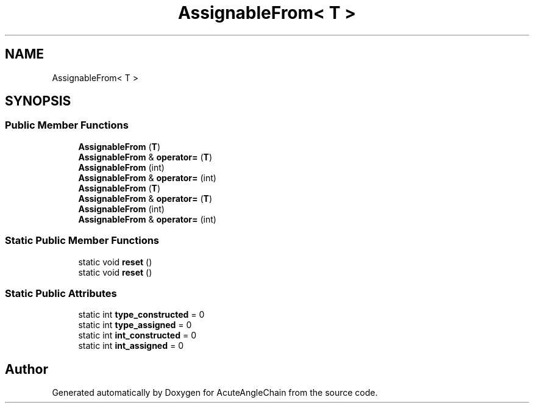 .TH "AssignableFrom< T >" 3 "Sun Jun 3 2018" "AcuteAngleChain" \" -*- nroff -*-
.ad l
.nh
.SH NAME
AssignableFrom< T >
.SH SYNOPSIS
.br
.PP
.SS "Public Member Functions"

.in +1c
.ti -1c
.RI "\fBAssignableFrom\fP (\fBT\fP)"
.br
.ti -1c
.RI "\fBAssignableFrom\fP & \fBoperator=\fP (\fBT\fP)"
.br
.ti -1c
.RI "\fBAssignableFrom\fP (int)"
.br
.ti -1c
.RI "\fBAssignableFrom\fP & \fBoperator=\fP (int)"
.br
.ti -1c
.RI "\fBAssignableFrom\fP (\fBT\fP)"
.br
.ti -1c
.RI "\fBAssignableFrom\fP & \fBoperator=\fP (\fBT\fP)"
.br
.ti -1c
.RI "\fBAssignableFrom\fP (int)"
.br
.ti -1c
.RI "\fBAssignableFrom\fP & \fBoperator=\fP (int)"
.br
.in -1c
.SS "Static Public Member Functions"

.in +1c
.ti -1c
.RI "static void \fBreset\fP ()"
.br
.ti -1c
.RI "static void \fBreset\fP ()"
.br
.in -1c
.SS "Static Public Attributes"

.in +1c
.ti -1c
.RI "static int \fBtype_constructed\fP = 0"
.br
.ti -1c
.RI "static int \fBtype_assigned\fP = 0"
.br
.ti -1c
.RI "static int \fBint_constructed\fP = 0"
.br
.ti -1c
.RI "static int \fBint_assigned\fP = 0"
.br
.in -1c

.SH "Author"
.PP 
Generated automatically by Doxygen for AcuteAngleChain from the source code\&.
